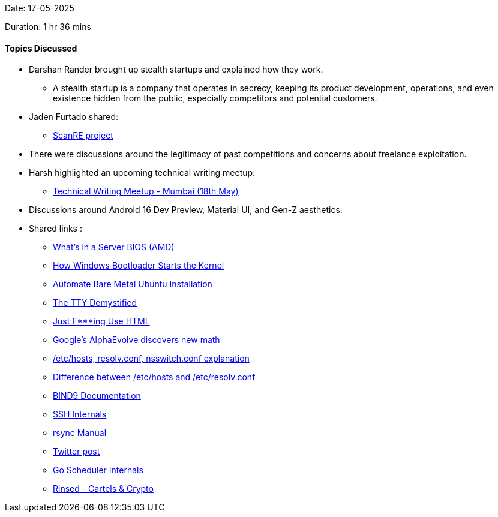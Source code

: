 Date: 17-05-2025

Duration: 1 hr 36 mins

==== Topics Discussed
 
* Darshan Rander brought up stealth startups and explained how they work.
    ** A stealth startup is a company that operates in secrecy, keeping its product development, operations, and even existence hidden from the public, especially competitors and potential customers.
* Jaden Furtado shared:
    ** link:https://github.com/ScanRE/ScanRE[ScanRE project^]
* There were discussions around the legitimacy of past competitions and concerns about freelance exploitation.
* Harsh highlighted an upcoming technical writing meetup:
    ** link:https://lu.ma/4zlluv62[Technical Writing Meetup - Mumbai (18th May)^]
* Discussions around Android 16 Dev Preview, Material UI, and Gen-Z aesthetics.
* Shared links :
    ** link:https://www.youtube.com/watch?v=1C7P-V05SgQ[What’s in a Server BIOS (AMD)^]
    ** link:https://www.youtube.com/watch?v=mxj7z6WqK14[How Windows Bootloader Starts the Kernel^]
    ** link:https://www.jimangel.io/posts/automate-ubuntu-22-04-lts-bare-metal[Automate Bare Metal Ubuntu Installation^]
    ** link:https://www.linusakesson.net/programming/tty/[The TTY Demystified^]
    ** link:https://justfuckingusehtml.com/[Just F***ing Use HTML^]
    ** link:https://www.youtube.com/watch?v=jsraR-el8_o[Google’s AlphaEvolve discovers new math^]
    ** link:https://www.computernetworkingnotes.com/linux-tutorials/the-etc-hosts-etc-resolv-conf-and-etc-nsswitch-conf-files.html[/etc/hosts, resolv.conf, nsswitch.conf explanation^]
    ** link:https://serverfault.com/questions/118923/difference-between-etc-hosts-and-etc-resolv-conf[Difference between /etc/hosts and /etc/resolv.conf^]
    ** link:https://bind9.readthedocs.io[BIND9 Documentation^]
    ** link:https://networking.harshkapadia.me/ssh[SSH Internals^]
    ** link:https://linux.die.net/man/1/rsync[rsync Manual^]

    ** link:https://x.com/JimSproch/status/1921897611025396183[Twitter post^]
    ** link:https://nghiant3223.github.io/2025/04/15/go-scheduler.html[Go Scheduler Internals^]
    ** link:https://www.amazon.in/Rinsed-Cartels-Crypto-Industry-Deadliest-ebook/dp/B0CPBLXQH6[Rinsed - Cartels & Crypto^]